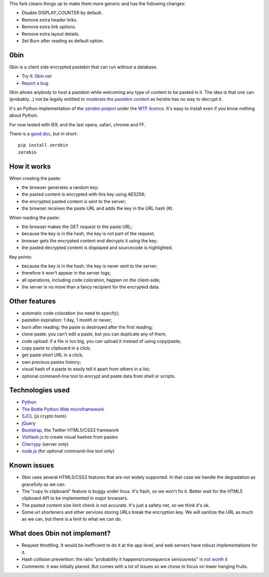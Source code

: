 This fork cleans things up to make them more generic and has the following changes:

* Disable DISPLAY_COUNTER by default.
* Remove extra header links.
* Remove extra link options.
* Remove extra layout details.
* Set Burn after reading as default option.

0bin
====

0bin is a client side encrypted pastebin that can run without a database.

* Try it: `0bin.net <http://0bin.net>`_
* `Report a bug <https://github.com/sametmax/0bin/issues>`_

0bin allows anybody to host a pastebin while welcoming any type of content to
be pasted in it. The idea is that one can (probably...) not be legally entitled
to `moderate the pastebin content`_ as he/she has no way to decrypt it.

It's an Python implementation of the
`zerobin project`_ under the `WTF licence`_. It's easy to
install even if you know nothing about Python.

For now tested with IE9, and the last opera, safari, chrome and FF.

There is a `good doc <http://readthedocs.org/docs/0bin/en/latest/>`_,
but in short::

    pip install zerobin
    zerobin

How it works
=============

When creating the paste:

- the browser generates a random key;
- the pasted content is encrypted with this key using AES256;
- the encrypted pasted content is sent to the server;
- the browser receives the paste URL and adds the key in the URL hash (#).

When reading the paste:

- the browser makes the GET request to the paste URL;
- because the key is in the hash, the key is not part of the request;
- browser gets the encrypted content end decrypts it using the key;
- the pasted decrypted content is displayed and sourcecode is highlighted.

Key points:

- because the key is in the hash, the key is never sent to the server;
- therefore it won't appear in the server logs;
- all operations, including code coloration, happen on the client-side;
- the server is no more than a fancy recipient for the encrypted data.

Other features
======================

- automatic code coloration (no need to specify);
- pastebin expiration: 1 day, 1 month or never;
- burn after reading: the paste is destroyed after the first reading;
- clone paste: you can't edit a paste, but you can duplicate any of them;
- code upload: if a file is too big, you can upload it instead of using copy/paste;
- copy paste to clipboard in a click;
- get paste short URL in a click;
- own previous pastes history;
- visual hash of a paste to easily tell it apart from others in a list;
- optional command-line tool to encrypt and paste data from shell or scripts.

Technologies used
==================

- Python_
- `The Bottle Python Web microframework`_
- SJCL_ (js crypto tools)
- jQuery_
- Bootstrap_, the Twitter HTML5/CSS3 framework
- VizHash.js_ to create visual hashes from pastes
- Cherrypy_ (server only)
- `node.js`_ (for optional command-line tool only)


Known issues
============

- 0bin uses several HTML5/CSS3 features that are not widely supported. In that case we handle the degradation as gracefully as we can.
- The "copy to clipboard" feature is buggy under linux. It's flash, so we won't fix it. Better wait for the HTML5 clipboard API to be implemented in major browsers.
- The pasted content size limit check is not accurate. It's just a safety net, so we think it's ok.
- Some url shorteners and other services storing URLs break the encryption key. We will sanitize the URL as much as we can, but there is a limit to what we can do.

What does 0bin not implement?
=================================

* Request throttling. It would be inefficient to do it at the app level, and web servers have robust implementations for it.
* Hash collision prevention: the ratio "probability it happens/consequence seriousness" `is not worth it`_
* Comments: it was initially planed. But comes with a lot of issues so we chose to focus on lower hanging fruits.


.. _moderate the pastebin content: http://www.zdnet.com/blog/security/pastebin-to-hunt-for-hacker-pastes-anonymous-cries-censorship/11336
.. _zerobin project: https://github.com/sebsauvage/ZeroBin/
.. _Python: https://en.wikipedia.org/wiki/Python_(programming_language)
.. _The Bottle Python Web microframework: http://bottlepy.org/
.. _SJCL: http://crypto.stanford.edu/sjcl/
.. _jQuery: http://jquery.com/
.. _Bootstrap: http://twitter.github.com/bootstrap/
.. _VizHash.js: https://github.com/sametmax/VizHash.js
.. _Cherrypy: http://www.cherrypy.org/ (server only)
.. _node.js: http://nodejs.org/
.. _is not worth it: http://stackoverflow.com/questions/201705/how-many-random-elements-before-md5-produces-collisions
.. _WTF licence: http://en.wikipedia.org/wiki/WTFPL
